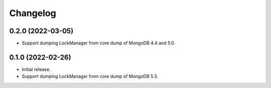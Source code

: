 Changelog
=========

0.2.0 (2022-03-05)
------------------

* Support dumping LockManager from core dump of MongoDB 4.4 and 5.0.

0.1.0 (2022-02-26)
------------------

* Initial release.
* Support dumping LockManager from core dump of MongoDB 5.3.
